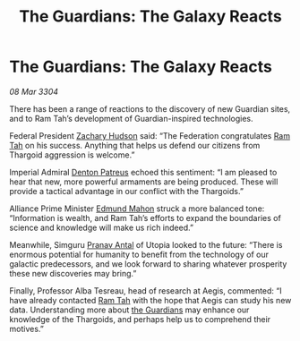 :PROPERTIES:
:ID:       d9ae7b5f-cabb-4f18-b531-e1fc8d380f88
:END:
#+title: The Guardians: The Galaxy Reacts
#+filetags: :Thargoid:3304:galnet:

* The Guardians: The Galaxy Reacts

/08 Mar 3304/

There has been a range of reactions to the discovery of new Guardian sites, and to Ram Tah’s development of Guardian-inspired technologies. 

Federal President [[id:02322be1-fc02-4d8b-acf6-9a9681e3fb15][Zachary Hudson]] said: “The Federation congratulates [[id:4551539e-a6b2-4c45-8923-40fb603202b7][Ram Tah]] on his success. Anything that helps us defend our citizens from Thargoid aggression is welcome.” 

Imperial Admiral [[id:75daea85-5e9f-4f6f-a102-1a5edea0283c][Denton Patreus]] echoed this sentiment: “I am pleased to hear that new, more powerful armaments are being produced. These will provide a tactical advantage in our conflict with the Thargoids.” 

Alliance Prime Minister [[id:da80c263-3c2d-43dd-ab3f-1fbf40490f74][Edmund Mahon]] struck a more balanced tone: “Information is wealth, and Ram Tah’s efforts to expand the boundaries of science and knowledge will make us rich indeed.” 

  

Meanwhile, Simguru [[id:05ab22a7-9952-49a3-bdc0-45094cdaff6a][Pranav Antal]] of Utopia looked to the future: “There is enormous potential for humanity to benefit from the technology of our galactic predecessors, and we look forward to sharing whatever prosperity these new discoveries may bring.” 

Finally, Professor Alba Tesreau, head of research at Aegis, commented: “I have already contacted [[id:4551539e-a6b2-4c45-8923-40fb603202b7][Ram Tah]] with the hope that Aegis can study his new data. Understanding more about [[id:f57cff55-3348-45ea-b76f-d0eaa3c68165][the Guardians]] may enhance our knowledge of the Thargoids, and perhaps help us to comprehend their motives.”
